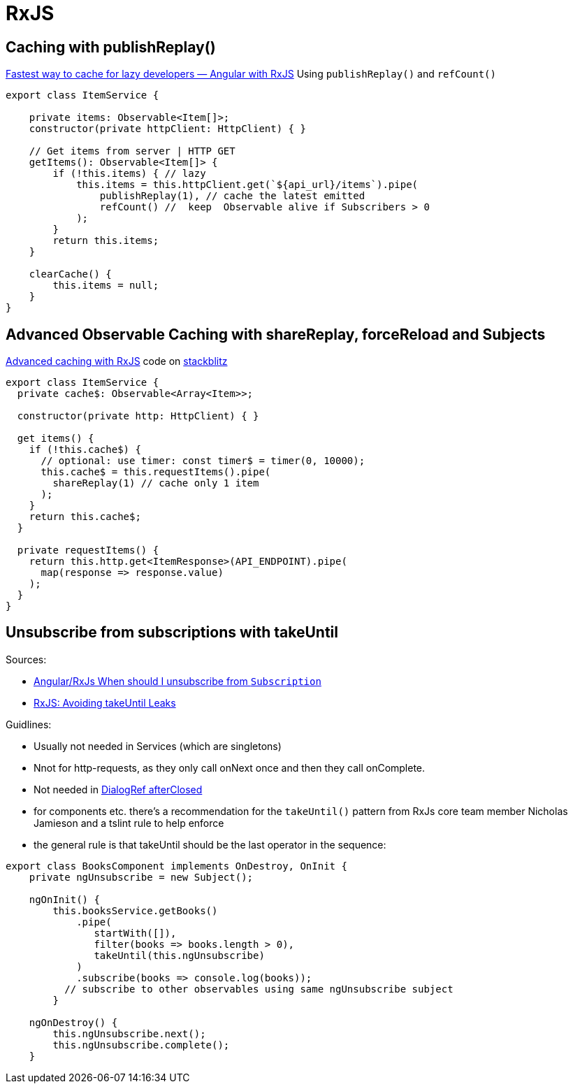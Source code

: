= RxJS

== Caching with publishReplay()

https://indepth.dev/posts/1248/fastest-way-to-cache-for-lazy-developers-angular-with-rxjs[Fastest way to cache for lazy developers — Angular with RxJS]
Using `publishReplay()` and `refCount()`

[source,typescript]
----
export class ItemService {

    private items: Observable<Item[]>;
    constructor(private httpClient: HttpClient) { }

    // Get items from server | HTTP GET
    getItems(): Observable<Item[]> {
        if (!this.items) { // lazy
            this.items = this.httpClient.get(`${api_url}/items`).pipe(
                publishReplay(1), // cache the latest emitted
                refCount() //  keep  Observable alive if Subscribers > 0
            );
        }
        return this.items;
    }

    clearCache() {
        this.items = null;
    }
}
----

== Advanced Observable Caching with shareReplay, forceReload and Subjects

https://blog.thoughtram.io/angular/2018/03/05/advanced-caching-with-rxjs.html[Advanced caching with RxJS] code on https://stackblitz.com/edit/advanced-caching-with-rxjs-step-4[stackblitz]

[source,typescript]
----
export class ItemService {
  private cache$: Observable<Array<Item>>;

  constructor(private http: HttpClient) { }

  get items() {
    if (!this.cache$) {
      // optional: use timer: const timer$ = timer(0, 10000);
      this.cache$ = this.requestItems().pipe(
        shareReplay(1) // cache only 1 item
      );
    }
    return this.cache$;
  }

  private requestItems() {
    return this.http.get<ItemResponse>(API_ENDPOINT).pipe(
      map(response => response.value)
    );
  }
}
----

== Unsubscribe from subscriptions with takeUntil

Sources:

* https://stackoverflow.com/questions/38008334/angular-rxjs-when-should-i-unsubscribe-from-subscription[Angular/RxJs When should I unsubscribe from `Subscription`]
* https://ncjamieson.com/avoiding-takeuntil-leaks/[RxJS: Avoiding takeUntil Leaks]

Guidlines:

* Usually not needed in Services (which are singletons)
* Nnot for http-requests, as they only call onNext once and then they call onComplete.
* Not needed in https://stackoverflow.com/questions/58198544/angular-dialogref-unsubscribe-do-i-need-to-unsubscribe-from-afterclosed[DialogRef afterClosed]
* for components etc. there's a recommendation for the `takeUntil()` pattern from RxJs core team member Nicholas Jamieson and a tslint rule to help enforce
* the general rule is that takeUntil should be the last operator in the sequence:

[source,typescript]
----
export class BooksComponent implements OnDestroy, OnInit {
    private ngUnsubscribe = new Subject();

    ngOnInit() {
        this.booksService.getBooks()
            .pipe(
               startWith([]),
               filter(books => books.length > 0),
               takeUntil(this.ngUnsubscribe)
            )
            .subscribe(books => console.log(books));
          // subscribe to other observables using same ngUnsubscribe subject
        }

    ngOnDestroy() {
        this.ngUnsubscribe.next();
        this.ngUnsubscribe.complete();
    }
----
